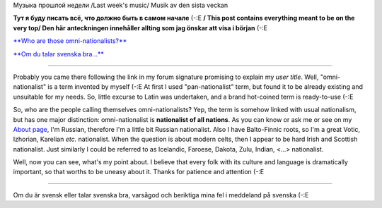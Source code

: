 .. title: Вводная /Briefing/ Orientering
.. slug: briefing
.. date: 2006-11-26 18:11:43
.. tags: 

Музыка прошлой недели
/Last week's music/
Musik av den sista veckan
|image0|

|Jabber status (sterkrig@jabber.se)|

**Тут я буду писать всё, что должно быть в
самом начале** (-:Е **/ This post contains everything meant to be on the very
top/ Den här anteckningen innehåller allting som jag önskar att visa i början**
(-:E


`**Who are those omni-nationalists?**
<http://my.opera.com/Sterkrig/blog/show.dml/585884#omni>`__

`**Om du talar svenska bra...**
<http://my.opera.com/Sterkrig/blog/orientering#for_svenskar>`__

.. TEASER_END

--------------

Probably you came there following the link in my forum signature
promising to explain my *user title*. Well, "omni-nationalist" is a term
invented by myself (-:E At first I used "pan-nationalist" term, but
found it to be already existing and unsuitable for my needs. So, little
excurse to Latin was undertaken, and a brand hot-coined term is
ready-to-use (-:E

So, who are the people calling themselves omni-nationalists? Yep, the
term is somehow linked with usual nationalism, but has one major
distinction: omni-nationalist is **nationalist of all nations**. As you
can know or ask me or see on my `About
page <http://my.opera.com/Sterkrig/about/>`__, I'm Russian, therefore
I'm a little bit Russian nationalist. Also I have Balto-Finnic roots, so
I'm a great Votic, Izhorian, Karelian *etc.* nationalist. When the
question is about modern celts, then I appear to be hard Irish and
Scottish nationalist. Just similarly I could be referred to as
Icelandic, Faroese, Dakota, Zulu, Indian, <...> nationalist.

Well, now you can see, what's my point about. I believe that every folk
with its culture and language is dramatically important, so that worths
to be uneasy about it. Thanks for patience and attention (-:E

--------------

Om du är svensk eller talar svenska bra, varsågod och beriktiga mina fel
i meddeland på svenska (-:E

.. |image0| image:: http://imagegen.last.fm/Sterkrig1/artists/Sterkrig.gif
   :target: http://www.last.fm/user/Sterkrig/
.. |Jabber status (sterkrig@jabber.se)| image:: http://web-apps.ru:11000/jabber-presence/img/jid/sterkrig%40jabber.se/
